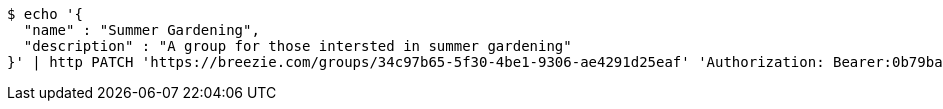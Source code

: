 [source,bash]
----
$ echo '{
  "name" : "Summer Gardening",
  "description" : "A group for those intersted in summer gardening"
}' | http PATCH 'https://breezie.com/groups/34c97b65-5f30-4be1-9306-ae4291d25eaf' 'Authorization: Bearer:0b79bab50daca910b000d4f1a2b675d604257e42' 'Content-Type:application/json'
----